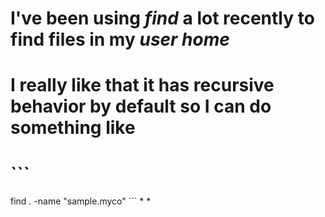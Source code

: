 * I've been using [[find]] a lot recently to find files in my [[user home]]
* I really like that it has recursive behavior by default so I can do something like
* ```
find . -name "sample.myco"
```
*
*